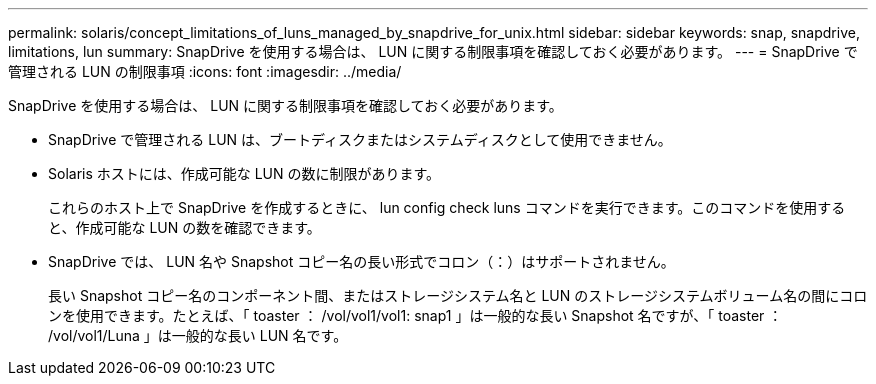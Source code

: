 ---
permalink: solaris/concept_limitations_of_luns_managed_by_snapdrive_for_unix.html 
sidebar: sidebar 
keywords: snap, snapdrive, limitations, lun 
summary: SnapDrive を使用する場合は、 LUN に関する制限事項を確認しておく必要があります。 
---
= SnapDrive で管理される LUN の制限事項
:icons: font
:imagesdir: ../media/


[role="lead"]
SnapDrive を使用する場合は、 LUN に関する制限事項を確認しておく必要があります。

* SnapDrive で管理される LUN は、ブートディスクまたはシステムディスクとして使用できません。
* Solaris ホストには、作成可能な LUN の数に制限があります。
+
これらのホスト上で SnapDrive を作成するときに、 lun config check luns コマンドを実行できます。このコマンドを使用すると、作成可能な LUN の数を確認できます。

* SnapDrive では、 LUN 名や Snapshot コピー名の長い形式でコロン（：）はサポートされません。
+
長い Snapshot コピー名のコンポーネント間、またはストレージシステム名と LUN のストレージシステムボリューム名の間にコロンを使用できます。たとえば、「 toaster ： /vol/vol1/vol1: snap1 」は一般的な長い Snapshot 名ですが、「 toaster ： /vol/vol1/Luna 」は一般的な長い LUN 名です。


